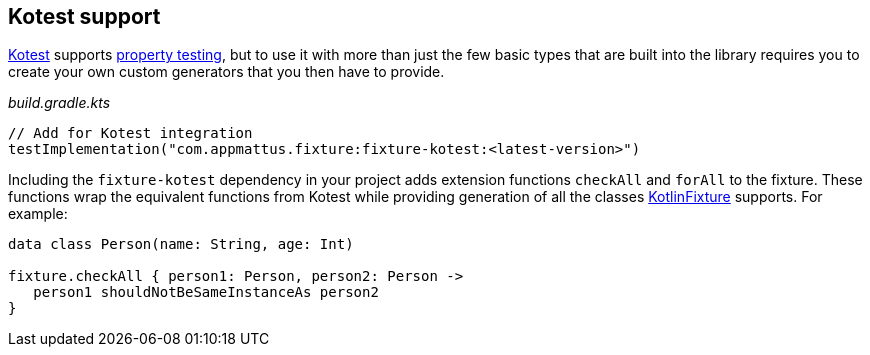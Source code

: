 == Kotest support

https://github.com/kotest/kotest/[Kotest] supports
https://github.com/kotest/kotest/blob/master/doc/reference.md#property-based-testing-[property testing],
but to use it with more than just the few basic types that are built
into the library requires you to create your own custom generators that
you then have to provide.

[source,kotlin]
._build.gradle.kts_
----
// Add for Kotest integration
testImplementation("com.appmattus.fixture:fixture-kotest:<latest-version>")
----

Including the `fixture-kotest` dependency in your project adds extension
functions `checkAll` and `forAll` to the fixture. These
functions wrap the equivalent functions from Kotest while providing
generation of all the classes
https://github.com/appmattus/kotlinfixture[KotlinFixture] supports.
For example:

[source,kotlin]
----
data class Person(name: String, age: Int)

fixture.checkAll { person1: Person, person2: Person ->
   person1 shouldNotBeSameInstanceAs person2
}
----
